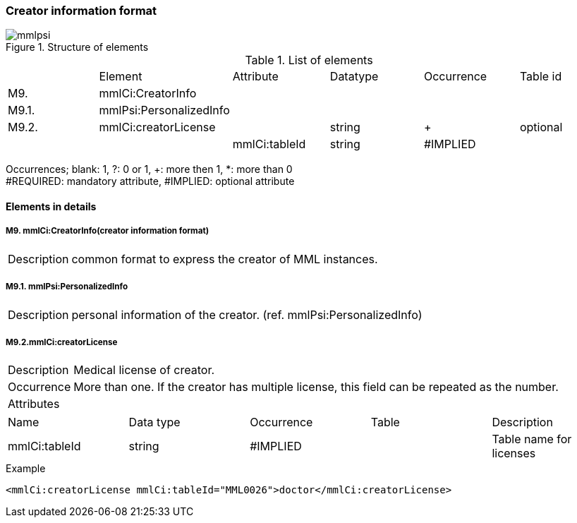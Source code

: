 :imagesdir: ./figures
=== Creator information format
.Structure of elements
image::mmlpsi.jpg[]

.List of elements
|=====
| |Element|Attribute|Datatype|Occurrence|Table id
|M9.|mmlCi:CreatorInfo| | | |
|M9.1.|mmlPsi:PersonalizedInfo| | | |
|M9.2.|mmlCi:creatorLicense| |string|+|optional
| | |mmlCi:tableId|string|#IMPLIED|
|=====
Occurrences; blank: 1, ?: 0 or 1, +: more then 1, *: more than 0 +
#REQUIRED: mandatory attribute, #IMPLIED: optional attribute

==== Elements in details
===== M9. mmlCi:CreatorInfo(creator information format)
[horizontal]
Description:: common format to express the creator of MML instances.

===== M9.1. mmlPsi:PersonalizedInfo
[horizontal]
Description:: personal information of the creator. (ref. mmlPsi:PersonalizedInfo)

===== M9.2.mmlCi:creatorLicense
[horizontal]
Description:: Medical license of creator.
Occurrence:: More than one. If the creator has multiple license, this field can be repeated as the number.
Attributes::
|=====
|Name|Data type|Occurrence|Table|Description
|mmlCi:tableId|string|#IMPLIED| |Table name for licenses
|=====
.Example
[source, xml]
<mmlCi:creatorLicense mmlCi:tableId="MML0026">doctor</mmlCi:creatorLicense>
